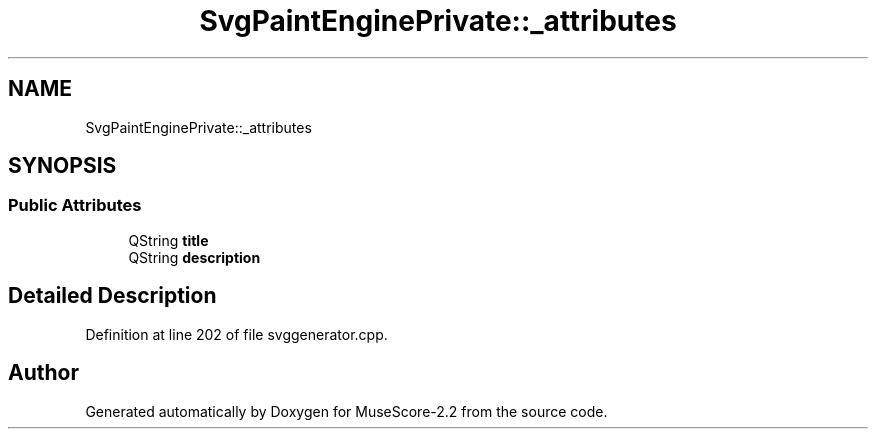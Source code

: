 .TH "SvgPaintEnginePrivate::_attributes" 3 "Mon Jun 5 2017" "MuseScore-2.2" \" -*- nroff -*-
.ad l
.nh
.SH NAME
SvgPaintEnginePrivate::_attributes
.SH SYNOPSIS
.br
.PP
.SS "Public Attributes"

.in +1c
.ti -1c
.RI "QString \fBtitle\fP"
.br
.ti -1c
.RI "QString \fBdescription\fP"
.br
.in -1c
.SH "Detailed Description"
.PP 
Definition at line 202 of file svggenerator\&.cpp\&.

.SH "Author"
.PP 
Generated automatically by Doxygen for MuseScore-2\&.2 from the source code\&.
